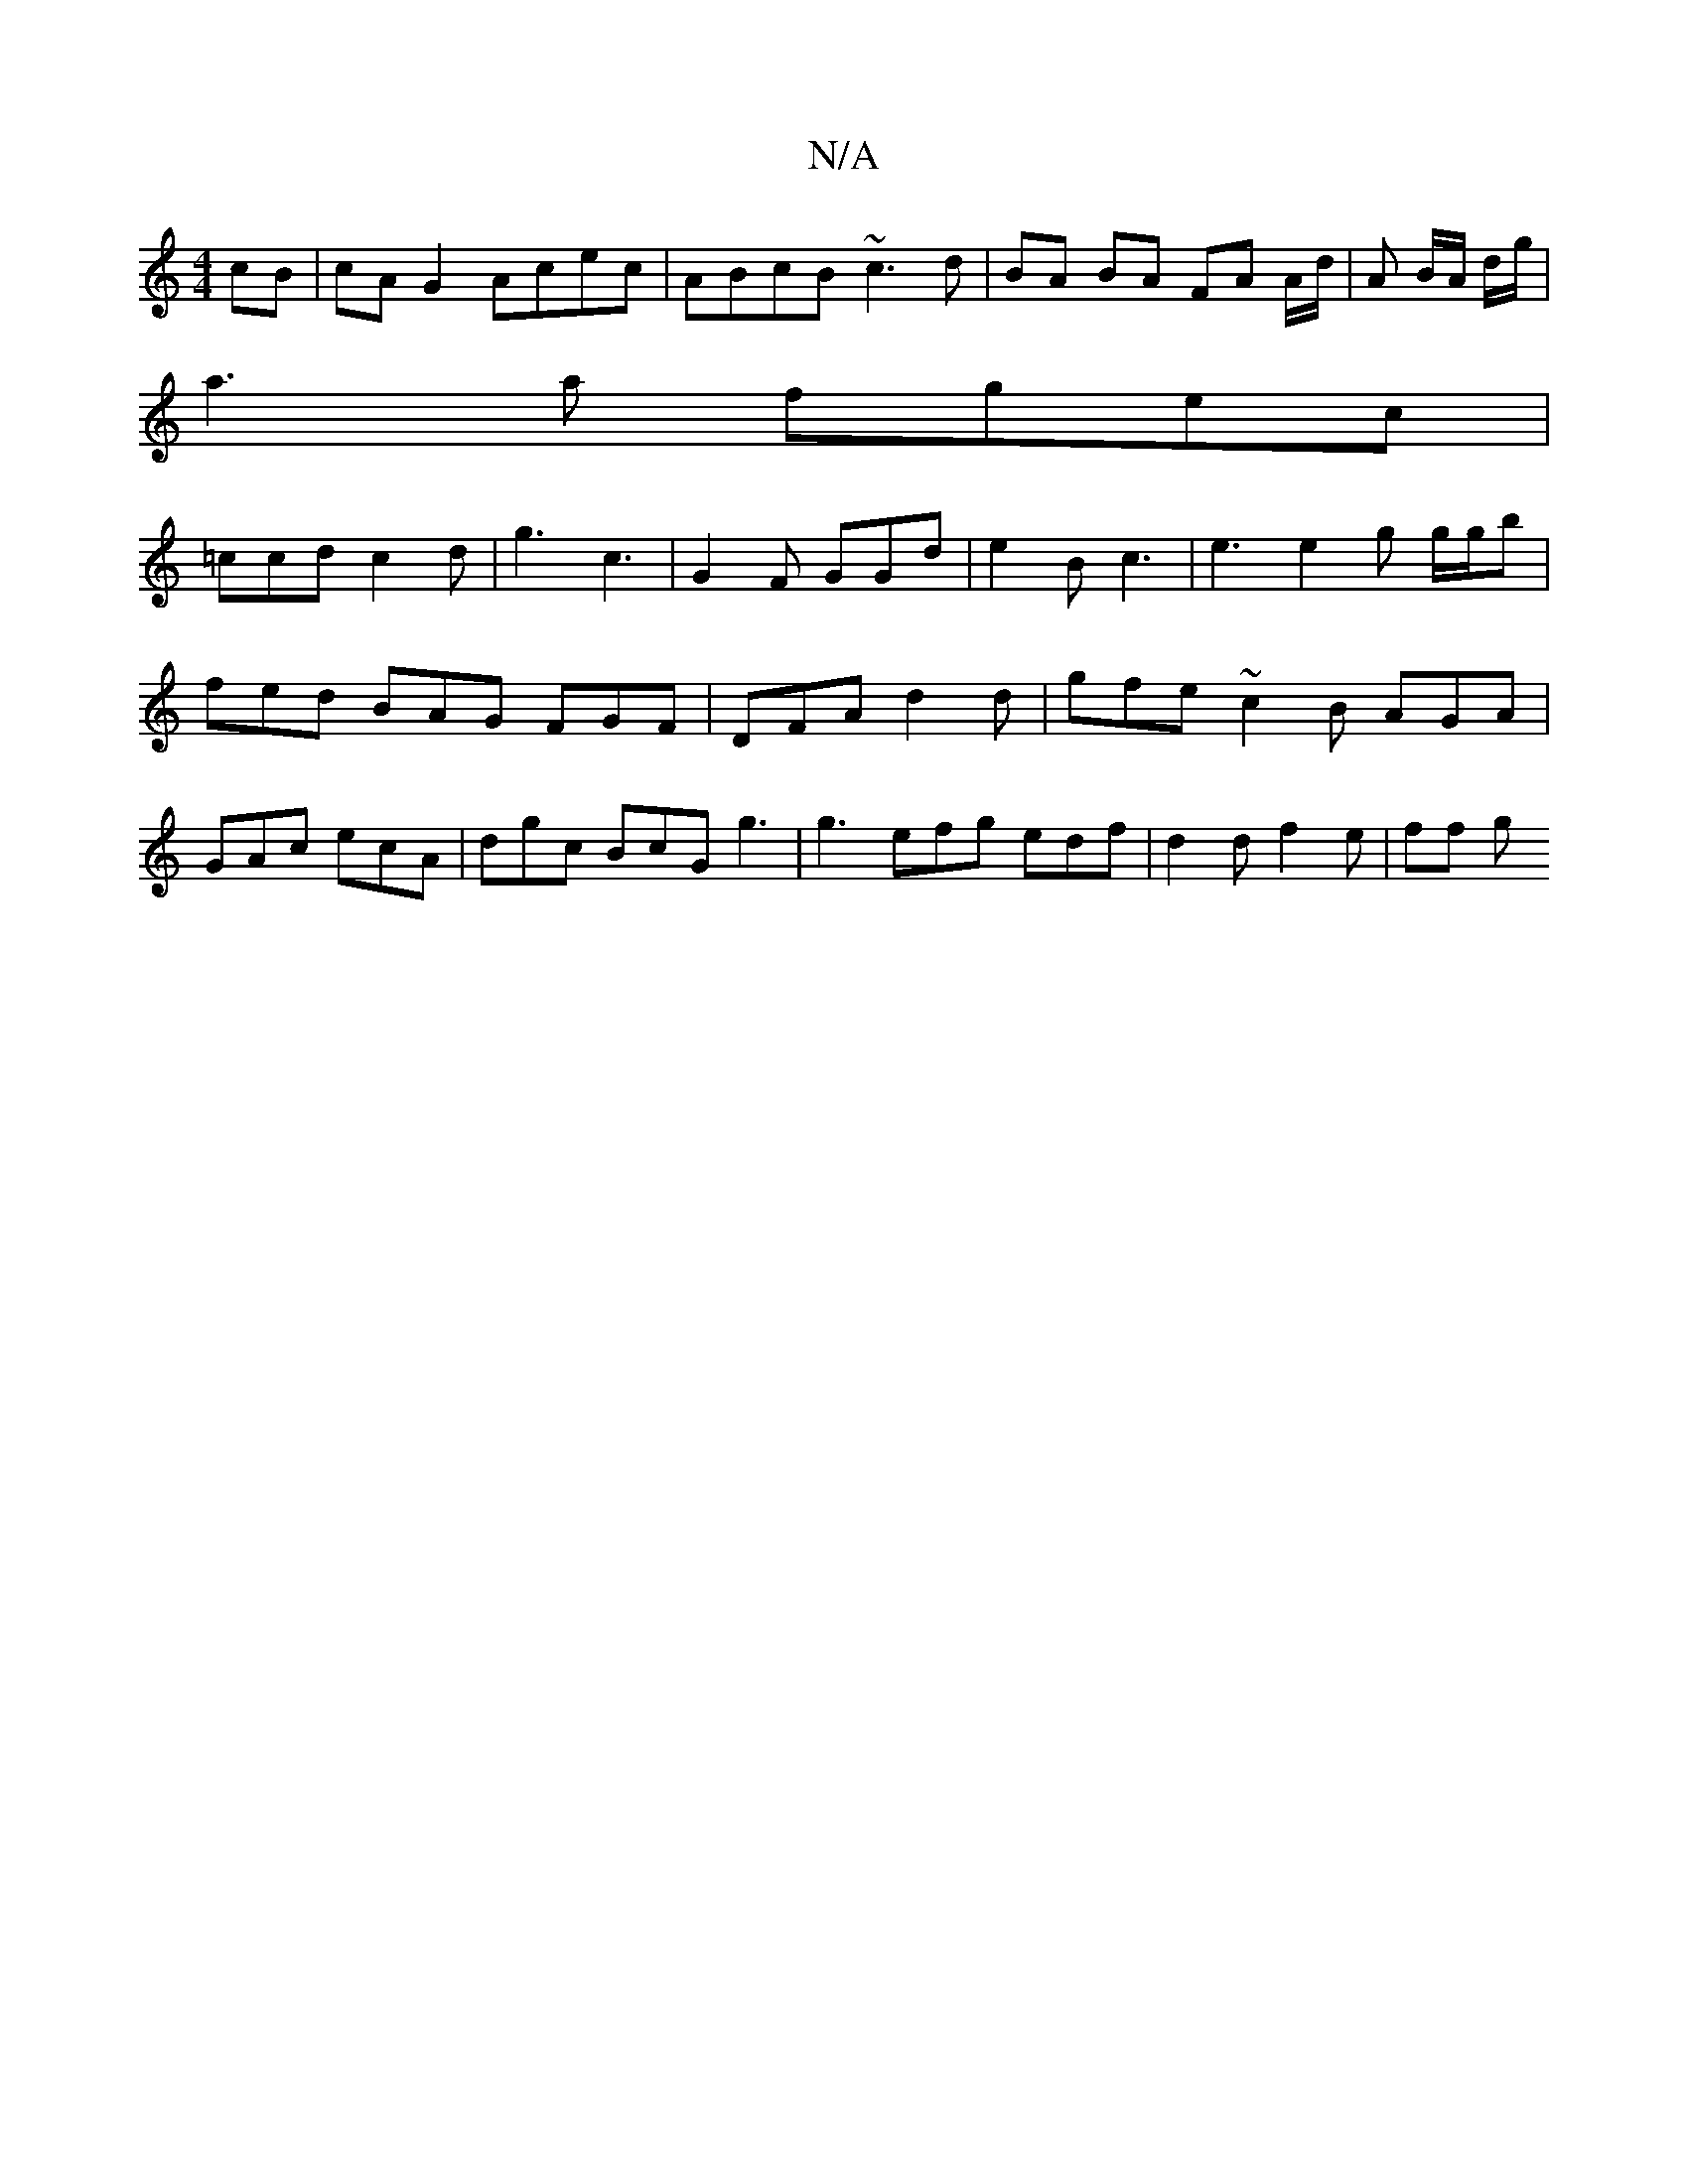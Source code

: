 X:1
T:N/A
M:4/4
R:N/A
K:Cmajor
cB | cAG2 Acec | ABcB ~c3 d | BA BA FA A/d/|A B/A/ d/g/|
a3 a fgec|
=ccd c2d | g3 c3 | G2F GGd | e2B c3 | e3 e2 g g/g/b|fed BAG FGF|DFA d2d|gfe ~c2B AGA|GAc ecA|dgc BcG g3 | g3 efg edf | d2d f2e|ff g 